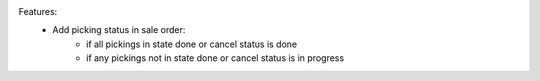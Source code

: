 Features:
 - Add picking status in sale order:
    - if all pickings in state done or cancel status is done
    - if any pickings not in state done or cancel status is in progress
